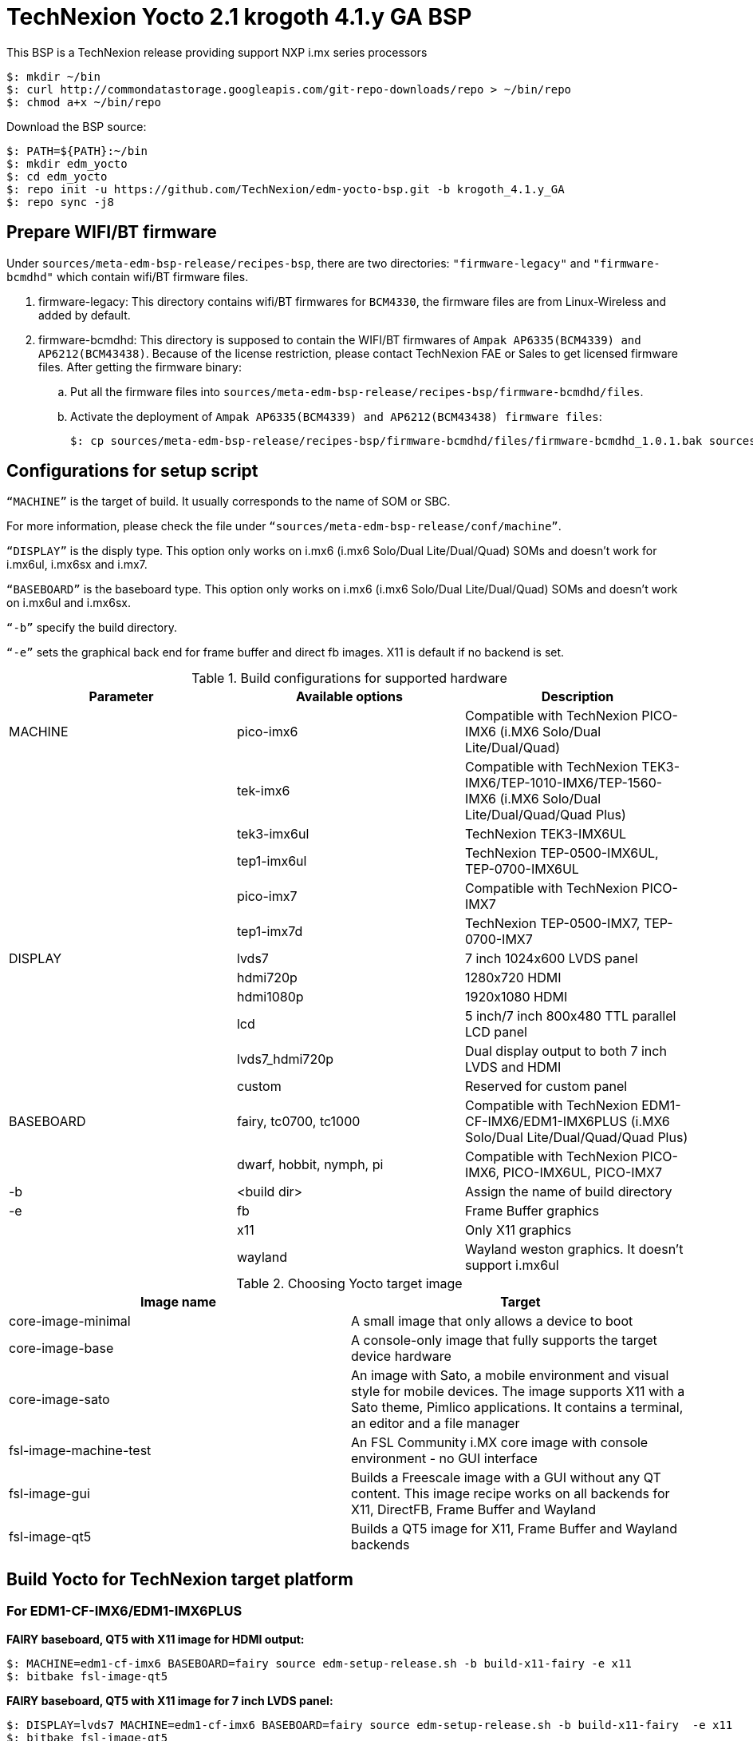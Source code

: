 = TechNexion Yocto 2.1 krogoth 4.1.y GA BSP

This BSP is a TechNexion release providing support NXP i.mx series processors

[source,console]
$: mkdir ~/bin
$: curl http://commondatastorage.googleapis.com/git-repo-downloads/repo > ~/bin/repo
$: chmod a+x ~/bin/repo

Download the BSP source:
[source,console]
$: PATH=${PATH}:~/bin
$: mkdir edm_yocto
$: cd edm_yocto
$: repo init -u https://github.com/TechNexion/edm-yocto-bsp.git -b krogoth_4.1.y_GA
$: repo sync -j8

== Prepare WIFI/BT firmware
Under `sources/meta-edm-bsp-release/recipes-bsp`, there are two directories: `"firmware-legacy"` and `"firmware-bcmdhd"` which contain wifi/BT firmware files.

. firmware-legacy:
This directory contains wifi/BT firmwares for `BCM4330`, the firmware files are from Linux-Wireless and added by default.

. firmware-bcmdhd:
This directory is supposed to contain the WIFI/BT firmwares of `Ampak AP6335(BCM4339) and AP6212(BCM43438)`.
Because of the license restriction, please contact TechNexion FAE or Sales to get licensed firmware files.
After getting the firmware binary:
.. Put all the firmware files into `sources/meta-edm-bsp-release/recipes-bsp/firmware-bcmdhd/files`.
.. Activate the deployment of `Ampak AP6335(BCM4339) and AP6212(BCM43438) firmware files`:
[source,console]
$: cp sources/meta-edm-bsp-release/recipes-bsp/firmware-bcmdhd/files/firmware-bcmdhd_1.0.1.bak sources/meta-edm-bsp-release/recipes-bsp/firmware-bcmdhd/firmware-bcmdhd_1.0.1.bb


== Configurations for setup script

`“MACHINE”` is the target of build. It usually corresponds to the name of SOM or SBC.

For more information, please check the file under `“sources/meta-edm-bsp-release/conf/machine”`.

`“DISPLAY”` is the disply type. This option only works on i.mx6 (i.mx6 Solo/Dual Lite/Dual/Quad) SOMs and doesn’t work for i.mx6ul, i.mx6sx and i.mx7.

`“BASEBOARD”` is the baseboard type. This option only works on i.mx6 (i.mx6 Solo/Dual Lite/Dual/Quad) SOMs and doesn’t work on i.mx6ul and i.mx6sx.

`“-b”` specify the build directory.

`“-e”` sets the graphical back end for frame buffer and direct fb images. X11 is default if no backend is set.

.Build configurations for supported hardware
|===
|Parameter |Available options|Description

|MACHINE
|pico-imx6
|Compatible with TechNexion PICO-IMX6
(i.MX6 Solo/Dual Lite/Dual/Quad)

|
|tek-imx6
|Compatible with TechNexion TEK3-IMX6/TEP-1010-IMX6/TEP-1560-IMX6
(i.MX6 Solo/Dual Lite/Dual/Quad/Quad Plus)

|
|tek3-imx6ul
|TechNexion TEK3-IMX6UL 

|
|tep1-imx6ul
|TechNexion TEP-0500-IMX6UL, TEP-0700-IMX6UL

|
|pico-imx7
|Compatible with TechNexion PICO-IMX7

|
|tep1-imx7d
|TechNexion TEP-0500-IMX7, TEP-0700-IMX7

|DISPLAY
|lvds7
|7 inch 1024x600 LVDS panel

|
|hdmi720p
|1280x720 HDMI

|
|hdmi1080p
|1920x1080 HDMI

|
|lcd
|5 inch/7 inch 800x480 TTL parallel LCD panel

|
|lvds7_hdmi720p
|Dual display output to both 7 inch LVDS and HDMI

|
|custom
|Reserved for custom panel

|BASEBOARD
|fairy, tc0700, tc1000
|Compatible with TechNexion 
EDM1-CF-IMX6/EDM1-IMX6PLUS
(i.MX6 Solo/Dual Lite/Dual/Quad/Quad Plus)

|
|dwarf, hobbit, nymph, pi
|Compatible with TechNexion PICO-IMX6, PICO-IMX6UL, PICO-IMX7

|-b
|<build dir>
|Assign the name of build directory

|-e
|fb
|Frame Buffer graphics

|
|x11
|Only X11 graphics

|
|wayland
|Wayland weston graphics. It doesn’t support i.mx6ul
|===

.Choosing Yocto target image
|===
|Image name |Target

|core-image-minimal
|A small image that only allows a device to boot

|core-image-base
|A console-only image that fully supports the target device
hardware

|core-image-sato
|An image with Sato, a mobile environment and visual style
for mobile devices. The image supports X11 with a Sato
theme, Pimlico applications. It contains a terminal, an
editor and a file manager

|fsl-image-machine-test
|An FSL Community i.MX core image with console
environment - no GUI interface

|fsl-image-gui
|Builds a Freescale image with a GUI without any QT
content. This image recipe works on all backends for X11,
DirectFB, Frame Buffer and Wayland

|fsl-image-qt5
|Builds a QT5 image for X11, Frame Buffer and Wayland
backends
|===

== Build Yocto for TechNexion target platform
=== For EDM1-CF-IMX6/EDM1-IMX6PLUS
*FAIRY baseboard, QT5 with X11 image for HDMI output:*
[source,console]
$: MACHINE=edm1-cf-imx6 BASEBOARD=fairy source edm-setup-release.sh -b build-x11-fairy -e x11 
$: bitbake fsl-image-qt5

*FAIRY baseboard, QT5 with X11 image for 7 inch LVDS panel:*
[source,console]
$: DISPLAY=lvds7 MACHINE=edm1-cf-imx6 BASEBOARD=fairy source edm-setup-release.sh -b build-x11-fairy  -e x11 
$: bitbake fsl-image-qt5

*FAIRY baseboard, QT5 with X11 image for 7 inch/5 inch TTL-LCD panel:*
[source,console]
$: DISPLAY=lcd MACHINE=edm1-cf-imx6 BASEBOARD=fairy source edm-setup-release.sh -b build-x11-fairy  -e x11 
$: bitbake fsl-image-qt5

*Toucan0700, QT5 with X11 image for 7 inch LVDS panel and disabled debug console:*
[source,console]
$: DISPLAY=lvds7 MACHINE=edm1-cf-imx6-no-console BASEBOARD=tc0700 source edm-setup-release.sh -b build-x11-toucan -e x11 
$: bitbake fsl-image-qt5

=== For PICO-IMX6
*DWARF baseboard, QT5 with X11 image for HDMI output:*
[source,console]
$: MACHINE=pico-imx6 BASEBOARD=dwarf source edm-setup-release.sh -b build-x11-pico -e x11
$: bitbake fsl-image-qt5

*DWARF baseboard, QT5 with X11 image for 7 inch LVDS panel:*
[source,console]
$: DISPLAY=lvds7 MACHINE=pico-imx6 BASEBOARD=dwarf source edm-setup-release.sh -b build-x11-pico -e x11
$: bitbake fsl-image-qt5

*DWARF baseboard, QT5 with X11 image for 7 inch/5 inch TTL-LCD panel:*
[source,console]
$: DISPLAY=lcd MACHINE=pico-imx6 BASEBOARD=dwarf source edm-setup-release.sh -b build-x11-pico -e x11
$: bitbake fsl-image-qt5

*HOBBIT baseboard, QT5 with X11 image for 7 inch LVDS panel:*
[source,console]
$: DISPLAY=lvds7 MACHINE=pico-imx6 BASEBOARD=hobbit source edm-setup-release.sh -b build-x11-pico -e x11
$: bitbake fsl-image-qt5

*HOBBIT baseboard, QT5 with X11 image for 7 inch/5 inch TTL-LCD panel:*
[source,console]
$: DISPLAY=lcd MACHINE=pico-imx6 BASEBOARD=hobbit source edm-setup-release.sh -b build-x11-pico -e x11
$: bitbake fsl-image-qt5

*NYMPH baseboard, QT5 with X11 image for HDMI output:*
[source,console]
$: MACHINE=pico-imx6 BASEBOARD=nymph source edm-setup-release.sh -b build-x11-pico -e x11
$: bitbake fsl-image-qt5

*NYMPH baseboard, QT5 with X11 image for 7 inch LVDS panel:*
[source,console]
$: DISPLAY=lvds7 MACHINE=pico-imx6 BASEBOARD=nymph source edm-setup-release.sh -b build-x11-pico -e x11
$: bitbake fsl-image-qt5

=== For TEK3-IMX6
*TEK3-IMX6 BOX PC, QT5 with X11 image for HDMI output:*
[source,console]
$: MACHINE=tek-imx6 source edm-setup-release.sh -b build-x11-tek -e x11
$: bitbake fsl-image-qt5

=== For TEP-1010-IMX6/TEP-1560-IMX6
*TEP-1010-IMX6 (before 2017/12/15), QT5 with X11 image:*
[source,console]
$: DISPLAY=lvds10 MACHINE=tek-imx6 source edm-setup-release.sh -b build-x11-tek -e x11
$: bitbake fsl-image-qt5

*TEP-1010-IMX6, QT5 with X11 image:*
[source,console]
$: DISPLAY=lvds10v01 MACHINE=tek-imx6 source edm-setup-release.sh -b build-x11-tek -e x11
$: bitbake fsl-image-qt5

*TEP-1560-IMX6, QT5 with X11 image:*
[source,console]
$: DISPLAY=lvds15 MACHINE=tek-imx6 source edm-setup-release.sh -b build-x11-tek -e x11
$: bitbake fsl-image-qt5

=== For PICO-IMX6UL-EMMC
*HOBBIT baseboard, X11 image for 7 inch/5 inch TTL-LCD panel:*
[source,console]
$: MACHINE=pico-imx6ul-emmc source edm-setup-release.sh -b build-x11-pico-imx6ul -e x11
$: bitbake fsl-image-gui

*HOBBIT baseboard, QT5 with FB image for 7 inch/5 inch TTL-LCD panel:*
[source,console]
$: MACHINE=pico-imx6ul-emmc BASEBOARD=hobbit source edm-setup-release.sh -b build-fb-pico-imx6ul -e fb
$: bitbake fsl-image-qt5

*PI baseboard, X11 image for 7 inch/5 inch TTL-LCD panel:*
[source,console]
$: MACHINE=pico-imx6ul-emmc BASEBOARD=pi source edm-setup-release.sh -b build-x11-pico-imx6ul -e x11
$: bitbake fsl-image-gui

*PI baseboard, QT5 with FB image for 7 inch/5 inch TTL-LCD panel:*
[source,console]
$: MACHINE=pico-imx6ul-emmc BASEBOARD=pi source edm-setup-release.sh -b build-fb-pico-imx6ul -e fb
$: bitbake fsl-image-qt5

=== For TEK3-IMX6UL
*TEK3-IMX6UL box PC, X11 image for 1024x768 VGA monitor:*
[source,console]
$: MACHINE=tek3-imx6ul source edm-setup-release.sh -b build-x11-tek3-imx6ul -e x11
$: bitbake fsl-image-gui

*TEK3-IMX6UL box PC, QT5 with FB image for 1024x768 VGA monitor:*
[source,console]
$: MACHINE=tek3-imx6ul source edm-setup-release.sh -b build-fb-tek3-imx6ul -e fb
$: bitbake fsl-image-qt5

=== For TEP-0500-IMX6UL, TEP-0700-IMX6UL
*TEP-0500-IMX6UL, TEP-0700-IMX6UL panel PC, X11 image for 7 inch/5 inch TTL-LCD panel:*
[source,console]
$: MACHINE=tep1-imx6ul source edm-setup-release.sh -b build-x11-tep1-imx6ul -e x11
$: bitbake fsl-image-gui

*TEP-0500-IMX6UL, TEP-0700-IMX6UL panel PC, QT5 with FB image for 7 inch/5 inch TTL-LCD panel:*
[source,console]
$: MACHINE=tep1-imx6ul source edm-setup-release.sh -b build-fb-tep1-imx6ul -e fb
$: bitbake fsl-image-qt5

=== For PICO-IMX7
*HOBBIT baseboard, X11 image for 7 inch/5 inch TTL-LCD panel:*
[source,console]
$: MACHINE=pico-imx7 BASEBOARD=hobbit source edm-setup-release.sh -b build-x11-pico-imx7 -e x11
$: bitbake fsl-image-gui

*HOBBIT baseboard, QT5 with FB image for 7 inch/5 inch TTL-LCD panel:*
[source,console]
$: MACHINE=pico-imx7 BASEBOARD=hobbit source edm-setup-release.sh -b build-fb-pico-imx7 -e fb
$: bitbake fsl-image-qt5

*DWARF baseboard, X11 image for 7 inch/5 inch TTL-LCD panel:*
[source,console]
$: MACHINE=pico-imx7 BASEBOARD=dwarf source edm-setup-release.sh -b build-x11-pico-imx7 -e x11
$: bitbake fsl-image-gui

*DWARF baseboard, QT5 with FB image for 7 inch/5 inch TTL-LCD panel:*
[source,console]
$: MACHINE=pico-imx7 BASEBOARD=dwarf source edm-setup-release.sh -b build-fb-pico-imx7 -e fb
$: bitbake fsl-image-qt5

*NYMPH baseboard, X11 image for 7 inch/5 inch TTL-LCD panel:*
[source,console]
$: MACHINE=pico-imx7 BASEBOARD=nymph source edm-setup-release.sh -b build-x11-pico-imx7 -e x11
$: bitbake fsl-image-gui

*NYMPH baseboard, QT5 with FB image for 7 inch/5 inch TTL-LCD panel:*
[source,console]
$: MACHINE=pico-imx7 BASEBOARD=nymph source edm-setup-release.sh -b build-fb-pico-imx7 -e fb
$: bitbake fsl-image-qt5

*PI baseboard, X11 image for 5 inch TTL-LCD panel:*
[source,console]
$: MACHINE=pico-imx7 BASEBOARD=pi source edm-setup-release.sh -b build-x11-pico-imx7 -e x11
$: bitbake fsl-image-gui

*PI baseboard, QT5 with FB image for 5 inch TTL-LCD panel:*
[source,console]
$: MACHINE=pico-imx7 BASEBOARD=pi source edm-setup-release.sh -b build-fb-pico-imx7 -e fb
$: bitbake fsl-image-qt5

=== For TEP-0500-IMX7, TEP-0700-IMX7
*TEP-0500-IMX7, TEP-0700-IMX7 panel PC, X11 image for 7 inch/5 inch TTL-LCD panel:*
[source,console]
$: MACHINE=tep1-imx7 source edm-setup-release.sh -b build-x11-tep1-imx7 -e x11
$: bitbake fsl-image-gui

*TEP-0500-IMX7, TEP-0700-IMX7 panel PC, QT5 with FB image for 7 inch/5 inch TTL-LCD panel:*
[source,console]
$: MACHINE=tep1-imx7 source edm-setup-release.sh -b build-fb-tep1-imx7 -e fb
$: bitbake fsl-image-qt5

== Chromium
Chromium requires the SOC with GPU to enable HW acceleration.
i.mx6ul and i.mx7 don't have GPU inside, so we don't recommand to enable this option.

Follow the steps below to enable chromium:

In conf/local.conf:
Add chromium into your install list:
[source,console]
CORE_IMAGE_EXTRA_INSTALL += "chromium libexif"

Add commercial into the white list:
[source,console]
LICENSE_FLAGS_WHITELIST="commercial"

== QTWebkit
To start to go to /usr/share/qt5/examples/webkitwidgets/browser and run browser

== Qt
Note Qt is support for i.mx6Solo/DL/Dual/Quad/QuadPlus/SoloX with x11 backend. x-window HW acceleration based on GPU is activated.

Because i.mx6UL is lack of GPU. QT is supported for i.mx6UL with framebuffer backend without HW acceleration.

== Image Deployment
When build completes, the generated release image is under “${BUILD-TYPE}/tmp/deploy/images/${MACHINE}”:

"fsl-image-qt5-edm1-cf-imx6-${date}.rootfs.sdcard"
Just flash this image into your target board to deploy yocto.
